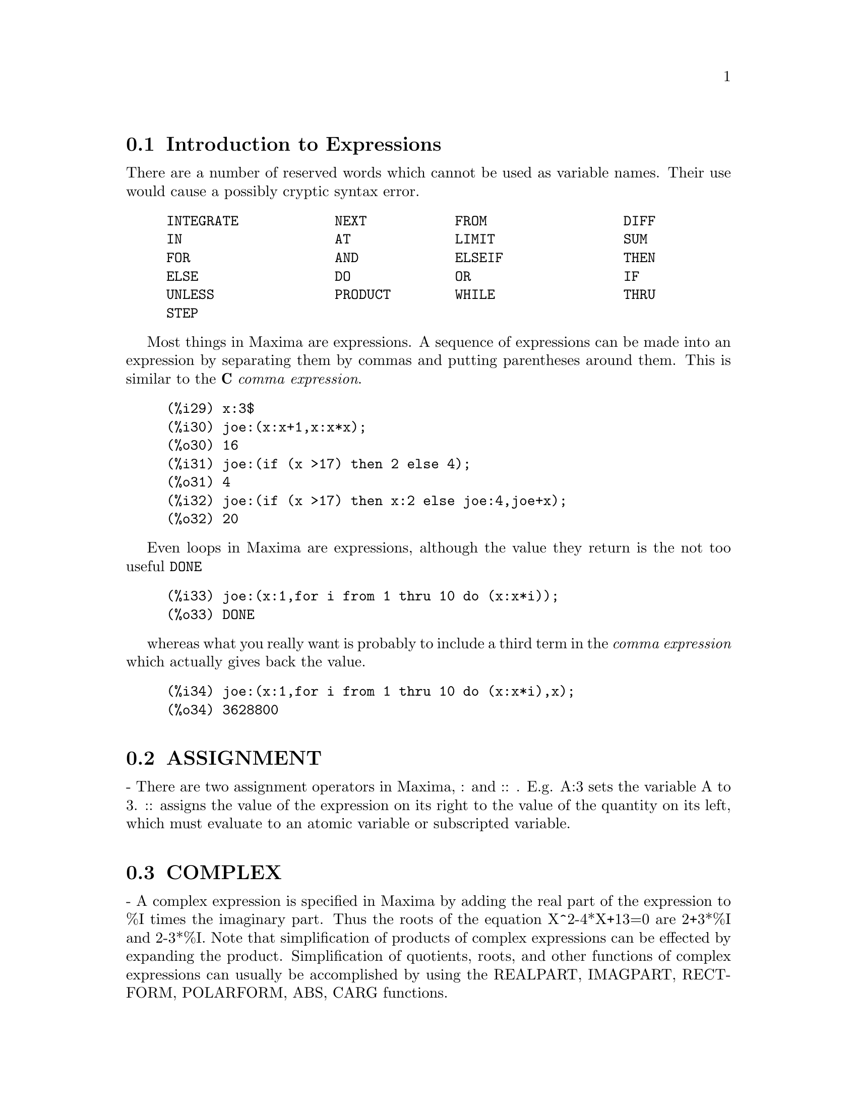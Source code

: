 @menu
* Introduction to Expressions::  
* ASSIGNMENT::                  
* COMPLEX::                     
* INEQUALITY::                  
* SYNTAX::                      
* Definitions for Expressions::  
@end menu

@node Introduction to Expressions, ASSIGNMENT, Expressions, Expressions
@section Introduction to Expressions

There are a number of reserved words which cannot be used as
variable names.   Their use would cause a possibly cryptic syntax error.

@example
INTEGRATE            NEXT           FROM                 DIFF            
IN                   AT             LIMIT                SUM             
FOR                  AND            ELSEIF               THEN            
ELSE                 DO             OR                   IF              
UNLESS               PRODUCT        WHILE                THRU            
STEP                                                                     
@end example

Most things in Maxima are expressions.   A sequence of expressions
can be made into an expression by separating them by commas and
putting parentheses around them.   This is similar to the @b{C}
@i{comma expression}.

@example
(%i29) x:3$
(%i30) joe:(x:x+1,x:x*x);
(%o30) 16
(%i31) joe:(if (x >17) then 2 else 4);
(%o31) 4
(%i32) joe:(if (x >17) then x:2 else joe:4,joe+x);
(%o32) 20
@end example

Even loops in Maxima are expressions, although the value they
return is the not too useful @code{DONE}

@example
(%i33) joe:(x:1,for i from 1 thru 10 do (x:x*i));
(%o33) DONE
@end example
whereas what you really want is probably to include a third
term in the @i{comma expression} which actually gives back the value.

@example
(%i34) joe:(x:1,for i from 1 thru 10 do (x:x*i),x);
(%o34) 3628800
@end example



@node ASSIGNMENT, COMPLEX, Introduction to Expressions, Expressions
@section ASSIGNMENT
 - There are two assignment operators in Maxima, : and :: .
E.g. A:3 sets the variable A to 3.  :: assigns the value of the
expression on its right to the value of the quantity on its left,
which must evaluate to an atomic variable or subscripted variable.

@node COMPLEX, INEQUALITY, ASSIGNMENT, Expressions
@section COMPLEX
 - A complex expression is specified in Maxima by adding the
real part of the expression to %I times the imaginary part.  Thus the
roots of the equation X^2-4*X+13=0 are 2+3*%I and 2-3*%I.  Note that
simplification of products of complex expressions can be effected by
expanding the product.  Simplification of quotients, roots, and other
functions of complex expressions can usually be accomplished by using
the REALPART, IMAGPART, RECTFORM, POLARFORM, ABS, CARG functions.

@node INEQUALITY, SYNTAX, COMPLEX, Expressions
@section INEQUALITY
 - Maxima has the usual inequality operators:
less than:  <
greater than:  >
greater than or equal to:  >=
less than or equal to:  <=

@node SYNTAX, Definitions for Expressions, INEQUALITY, Expressions
@section SYNTAX
 - It is possible to add new operators to Maxima (infix,
prefix, postfix, unary, or matchfix with given precedences), to remove
existing operators, or to redefine the precedence of existing
operators.  While Maxima's syntax should be adequate for most
ordinary applications, it is possible to define new operators or
eliminate predefined ones that get in the user's way.  The extension
mechanism is rather straightforward and should be evident from the
examples below.
@example
(%i1) PREFIX("DDX")$
(%i2) DDX Y$
     /* means                   "DDX"(Y) */
(%i3) INFIX("<-")$
(%i4) A<-DDX Y$
    /* means               "<-"(A,"DDX"(Y)) */

@end example
For each of the types of operator except SPECIAL, there is a
corresponding creation function that will give the lexeme specified
the corresponding parsing properties.  Thus "PREFIX("DDX")" will make
"DDX" a prefix operator just like "-" or "NOT".  Of course, certain
extension functions require additional information such as the
matching keyword for a matchfix operator.  In addition, binding powers
and parts of speech must be specified for all keywords defined.  This
is done by passing additional arguments to the extension functions.
If a user does not specify these additional parameters, Maxima will
assign default values.  The six extension functions with binding
powers and parts of speech defaults (enclosed in brackets) are
summarized below.
PREFIX(operator, rbp[180], rpos[ANY], pos[ANY])
POSTFIX(operator, lbp[180], lpos[ANY], pos[ANY])
INFIX(operator, lbp[180], rbp[180], lpos[ANY], rpos[ANY],pos[ANY])
NARY(operator, bp[180], argpos[ANY], pos[ANY])
NOFIX(operator, pos[ANY])
MATCHFIX(operator, match, argpos[ANY], pos[ANY])
    The defaults have been provided so that a user who does not wish
to concern himself with parts of speech or binding powers may simply
omit those arguments to the extension functions.  Thus the following
are all equivalent.
PREFIX("DDX",180,ANY,ANY)$
PREFIX("DDX",180)$
PREFIX("DDX")$
    It is also possible to remove the syntax properties of an operator
by using the functions REMOVE or KILL.  Specifically,
"REMOVE("DDX",OP)" or "KILL("DDX")" will return "DDX" to operand
status; but in the second case all the other properties of "DDX" will
also be removed.
@example


(%i20) PREFIX("DDX",180,ANY,ANY)$

(%i21) DDXYZ;

(%o21) 				    DDX YZ

(%i26) "ddx"(u):=u+4;

(%o26) 			        DDX u := u + 4
(%i27) ddx 8;

(%o27) 				      12
@end example



@c end concepts Expressions
@node Definitions for Expressions,  , SYNTAX, Expressions
@section Definitions for Expressions
@c @node AT, BOX, SYNTAX, Expressions
@c @unnumberedsec phony
@defun AT (exp, list)
will evaluate exp (which may be any expression) with
the variables assuming the values as specified for them in the list of
equations or the single equation similar to that given to the ATVALUE
function.  If a subexpression depends on any of the variables in list
but it hasn't had an atvalue specified and it can't be evaluated then
a noun form of the AT will be returned which will display in a
two-dimensional form.  Do EXAMPLE(AT); for an example.

@end defun
@c @node BOX, BOXCHAR, AT, Expressions
@c @unnumberedsec phony
@defun BOX (expr)
returns expr enclosed in a box.  The box is actually part
of the expression.
@example
BOX(expr,label)
@end example
encloses expr in a labelled box.
label is a name which will be truncated in display if it is too long.
    BOXCHAR["] - is the character used to draw the box in this and in
the DPART and LPART functions.

@end defun
@c @node BOXCHAR, {special operator}, BOX, Expressions
@c @unnumberedsec phony
@defvar BOXCHAR
 default: ["] is the character used to draw the box in the BOX
and in the DPART and LPART functions.

@end defvar
@c @node CONSTANT
@c @unnumberedsec phony
@deffn {special operator} CONSTANT
 - makes ai a constant as is %PI.

@end deffn
@c @node CONSTANTP, CONTRACT, {special operator}, Expressions
@c @unnumberedsec phony
@defun CONSTANTP (exp)
is TRUE if exp is a constant (i.e.  composed of
numbers and %PI, %E, %I or any variables bound to a constant or
DECLAREd constant) else FALSE.  Any function whose arguments are
constant is also considered to be a constant.

@end defun
@c @node CONTRACT, DECLARE, CONSTANTP, Expressions
@c @unnumberedsec phony
@defun CONTRACT (exp)
carries out all possible contractions in exp, which may
be any well-formed combination of sums and products.  This function
uses the information given to the DEFCON function.  Since all tensors
are considered to be symmetric in all indices, the indices are sorted
into alphabetical order.  Also all dummy indices are renamed using the
symbols !1,!2,... to permit the expression to be simplified as much as
possible by reducing equivalent terms to a canonical form.  For best
results exp should be fully expanded.  RATEXPAND is the fastest way to
expand products and powers of sums if there are no variables in the
denominators of the terms.  The GCD switch should be FALSE if gcd
cancellations are unnecessary.

@end defun
@c @node DECLARE, DISOLATE, CONTRACT, Expressions
@c @unnumberedsec phony
@defun DECLARE (a1, f1, a2, f2, ...)
gives the atom ai the flag fi.  The ai's
and fi's may also be lists of atoms and flags respectively in which
case each of the atoms gets all of the properties.  The possible flags
and their meanings are:

CONSTANT - makes ai a constant as is %PI.

MAINVAR - makes ai a MAINVAR.  The ordering scale for atoms: numbers <
constants (e.g. %E,%PI) < scalars < other variables < mainvars.

SCALAR - makes ai a scalar.

NONSCALAR - makes ai behave as does a list or matrix with respect to
the dot operator.

NOUN - makes the function ai a noun so that it won't be evaluated
automatically.

EVFUN - makes ai known to the EV function so that it will get applied
if its name is mentioned.  Initial evfuns are
@example
FACTOR, TRIGEXPAND,
TRIGREDUCE, BFLOAT, RATSIMP, RATEXPAND, and RADCAN
@end example

EVFLAG - makes ai known to the EV function so that it will be bound to
TRUE during the execution of EV if it is mentioned.  Initial evflags
are
@example
FLOAT, PRED, SIMP, NUMER, DETOUT, EXPONENTIALIZE, DEMOIVRE,
KEEPFLOAT, LISTARITH, TRIGEXPAND, SIMPSUM, ALGEBRAIC,
RATALGDENOM, FACTORFLAG, %EMODE, LOGARC, LOGNUMER,
RADEXPAND, RATSIMPEXPONS, RATMX, RATFAC, INFEVAL, %ENUMER,
PROGRAMMODE, LOGNEGINT, LOGABS, LETRAT, HALFANGLES,
EXPTISOLATE, ISOLATE_WRT_TIMES, SUMEXPAND, CAUCHYSUM,
NUMER_PBRANCH, M1PBRANCH, DOTSCRULES, and LOGEXPAND
@end example

BINDTEST - causes ai to signal an error if it ever is used in a
computation unbound.  DECLARE([var1, var2, ...], BINDTEST) causes
Maxima to give an error message whenever any of the vari occur
unbound in a computation.
Maxima currently recognizes and uses the following features of
objects:
@example
EVEN, ODD, INTEGER, RATIONAL, IRRATIONAL, REAL, IMAGINARY,
and COMPLEX
@end example
he useful features of functions include:
@example
 INCREASING,
DECREASING, ODDFUN (odd function), EVENFUN (even function),
COMMUTATIVE (or SYMMETRIC), ANTISYMMETRIC, LASSOCIATIVE and
RASSOCIATIVE
@end example
DECLARE(F,INCREASING) is in all respects equivalent to

@example
ASSUME(KIND(F,INCREASING))
@end example
The ai and fi may also be lists of
objects or features.  The command
@example
FEATUREP(object,feature)
@end example
may be used
to determine if an object has been DECLAREd to have "feature".  See
DESCRIBE(FEATURES); .

@end defun
@c @node DISOLATE, DISPFORM, DECLARE, Expressions
@c @unnumberedsec phony
@defun DISOLATE (exp, var1, var2, ..., varN)
is similar to ISOLATE(exp, var)
(Do DESCRIBE(ISOLATE);) except that it enables the user to isolate
more than one variable simultaneously.  This might be useful, for
example, if one were attempting to change variables in a multiple
integration, and that variable change involved two or more of the
integration variables.  This function is autoloaded from
@file{simplification/disol.mac}.  A demo is available by
@code{demo("disol")$}.

@end defun
@c @node DISPFORM, DISTRIB, DISOLATE, Expressions
@c @unnumberedsec phony
@defun DISPFORM (exp)
returns the external representation of exp (wrt its
main operator).  This should be useful in conjunction with PART which
also deals with the external representation.  Suppose EXP is -A .
Then the internal representation of EXP is "*"(-1,A), while the
external representation is "-"(A). DISPFORM(exp,ALL) converts the
entire expression (not just the top-level) to external format.  For
example, if EXP:SIN(SQRT(X)), then FREEOF(SQRT,EXP) and
FREEOF(SQRT,DISPFORM(EXP)) give TRUE, while
FREEOF(SQRT,DISPFORM(EXP,ALL)) gives FALSE.

@end defun
@c @node DISTRIB, DPART, DISPFORM, Expressions
@c @unnumberedsec phony
@defun DISTRIB (exp)
distributes sums over products.  It differs from EXPAND
in that it works at only the top level of an expression, i.e. it doesn't
recurse and it is faster than EXPAND.  It differs from MULTTHRU in
that it expands all sums at that level. For example, 
DISTRIB((A+B)*(C+D)) -> A C + A D + B C + B D 
MULTTHRU ((A+B)*(C+D)) -> (A + B) C + (A + B) D
DISTRIB (1/((A+B)*(C+D))) ->  1/ ((A+B) *(C+D))
EXPAND(1/((A+B)*(C+D)),1,0) -> 1/(A C + A D + B C + B D)

@end defun
@c @node DPART, EXP, DISTRIB, Expressions
@c @unnumberedsec phony
@defun DPART (exp, n1, ..., nk)
selects the same subexpression as PART, but
instead of just returning that subexpression as its value, it returns
the whole expression with the selected subexpression displayed inside
a box.  The box is actually part of the expression.
@example
(%i1) DPART(X+Y/Z**2,1,2,1);
                       Y
(%o1)                  ---- + X
                         2
                     *****
                     * Z *
                     *****


@end example
@end defun
@c @node EXP, EXPTISOLATE, DPART, Expressions
@c @unnumberedsec phony
@defun EXP (X)
the exponential function.  It is represented internally as
%E^X.
  DEMOIVRE[FALSE] - if TRUE will cause %E^(A+B*%I) to become
%E^A*(COS(B)+%I*SIN(B)) if B is free of %I.  A and B are not expanded.
  %EMODE[TRUE] - when TRUE %E^(%PI*%I*X) will be simplified as
follows: it will become COS(%PI*X)+%I*SIN(%PI*X) if X is an integer or
a multiple of 1/2, 1/3, 1/4, or 1/6 and thus will simplify further.
For other numerical X it will become %E^(%PI*%I*Y) where Y is X-2*k
for some integer k such that ABS(Y)<1.  If %EMODE is FALSE no
simplification of %E^(%PI*%I*X) will take place.
  %ENUMER[FALSE] - when TRUE will cause %E to be converted into
2.718...  whenever NUMER is TRUE.  The default is that this conversion
will take place only if the exponent in %E^X evaluates to a number.

@end defun
@c @node EXPTISOLATE, EXPTSUBST, EXP, Expressions
@c @unnumberedsec phony
@defvar EXPTISOLATE
 default: [FALSE] if TRUE will cause ISOLATE(expr,var); to
examine exponents of atoms (like %E) which contain var.

@end defvar
@c @node EXPTSUBST, FREEOF, EXPTISOLATE, Expressions
@c @unnumberedsec phony
@defvar EXPTSUBST
 default: [FALSE] if TRUE permits substitutions such as Y
for %E**X in %E**(A*X) to take place.

@end defvar
@c @node FREEOF, GENFACT, EXPTSUBST, Expressions
@c @unnumberedsec phony
@defun FREEOF (x1, x2, ..., exp)
yields TRUE if the xi do not occur in exp
and FALSE otherwise.  The xi are atoms or they may be subscripted
names, functions (e.g.  SIN(X) ), or operators enclosed in "s.  If
'var' is a "dummy variable" of 'exp', then FREEOF(var,exp); will
return TRUE.  "Dummy variables" are mathematical things like the index
of a sum or product, the limit variable, and the definite integration
variable.  Example: FREEOF(I,'SUM(F(I),I,0,N)); returns TRUE.  Do
EXAMPLE(FREEOF); for more examples.

@end defun
@c @node GENFACT, IMAGPART, FREEOF, Expressions
@c @unnumberedsec phony
@defun GENFACT (X, Y, Z)
is the generalized factorial of X which is:
X*(X-Z)*(X-2*Z)*...*(X-(Y-1)*Z).  Thus, for integral X,
GENFACT(X,X,1)=X!  and GENFACT(X,X/2,2)=X!!

@end defun
@c @node IMAGPART, INDICES, GENFACT, Expressions
@c @unnumberedsec phony
@defun IMAGPART (exp)
returns the imaginary part of the expression exp.

@end defun
@c @node INDICES, INFIX, IMAGPART, Expressions
@c @unnumberedsec phony
@defun INDICES (exp)
returns a list of two elements.  The first is a list of
the free indices in exp (those that occur only once); the second is
the list of dummy indices in exp (those that occur exactly twice).

@end defun
@c @node INFIX, INFLAG, INDICES, Expressions
@c @unnumberedsec phony
@defun INFIX (op)
 - INFIX operators are used to denote functions of two
arguments, one given before the operator and one after, e.g. A^2 .
The INFIX("x") function is a syntax extention function to declare x to
be an INFIX operator.  Do DESCRIBE(SYNTAX); for more details.

@end defun
@c @node INFLAG, INPART, INFIX, Expressions
@c @unnumberedsec phony
@defvar INFLAG
 default: [FALSE] if set to TRUE, the functions for part
extraction will look at the internal form of exp.  Note that the
simplifier re-orders expressions.  Thus FIRST(X+Y) will be X if INFLAG
is TRUE and Y if INFLAG is FALSE.  (FIRST(Y+X) gives the same
results).  Also, setting INFLAG to TRUE and calling PART/SUBSTPART is
the same as calling INPART/SUBSTINPART.  Functions affected by the
setting of INFLAG are: PART, SUBSTPART, FIRST, REST, LAST, LENGTH, the
FOR ... IN construct, MAP, FULLMAP, MAPLIST, REVEAL and PICKAPART.

@end defvar
@c @node INPART, ISOLATE, INFLAG, Expressions
@c @unnumberedsec phony
@defun INPART (exp, n1, ..., nk)
is similar to PART but works on the internal
representation of the expression rather than the displayed form and
thus may be faster since no formatting is done.  Care should be taken
with respect to the order of subexpressions in sums and products
(since the order of variables in the internal form is often different
from that in the displayed form) and in dealing with unary minus,
subtraction, and division (since these operators are removed from the
expression). PART(X+Y,0) or INPART(X+Y,0) yield +, though in order to
refer to the operator it must be enclosed in "s.  For example
...IF INPART(%o9,0)="+" THEN ...
@example
(%i1)  X+Y+W*Z;
(%o1)                  W Z + Y + X
(%i2)  INPART(%o1,3,2);
(%o2)                  Z
(%i3)  PART(%o1,1,2);
(%o3)                  Z
(%i4) 'LIMIT(F(X)**G(X+1),X,0,MINUS);
                                      G(X + 1)
(%o4)                      LIMIT   F(X)
                          X ->0-
(%i5) INPART(%,1,2);
(%o5)                            G(X + 1)


@end example
@end defun
@c @node ISOLATE, ISOLATE_WRT_TIMES, INPART, Expressions
@c @unnumberedsec phony
@defun ISOLATE (exp, var)
returns exp with subexpressions which are sums and
which do not contain var replaced by intermediate expression labels
(these being atomic symbols like %t1, %t2, ...).  This is often useful
to avoid unnecessary expansion of subexpressions which don't contain
the variable of interest.  Since the intermediate labels are bound to
the subexpressions they can all be substituted back by evaluating the
expression in which they occur.
EXPTISOLATE[FALSE] if TRUE will cause ISOLATE to examine exponents of
atoms (like %E) which contain var.
ISOLATE_WRT_TIMES[FALSE] if TRUE, then ISOLATE will also isolate wrt
products.  E.g. compare both settings of the switch on
ISOLATE(EXPAND((A+B+C)^2),C); .
Do EXAMPLE(ISOLATE); for examples.

@end defun
@c @node ISOLATE_WRT_TIMES, LISTCONSTVARS, ISOLATE, Expressions
@c @unnumberedsec phony
@defvar ISOLATE_WRT_TIMES
 default: [FALSE] - if set to TRUE, then ISOLATE
will also isolate wrt products.  E.g. compare both settings of the
switch on ISOLATE(EXPAND((A+B+C)^2),C); .

@end defvar
@c @node LISTCONSTVARS, LISTDUMMYVARS, ISOLATE_WRT_TIMES, Expressions
@c @unnumberedsec phony
@defvar LISTCONSTVARS
 default: [FALSE] - if TRUE will cause LISTOFVARS to
include %E, %PI, %I, and any variables declared constant in the list
it returns if they appear in the expression LISTOFVARS is called on.
The default is to omit these.

@end defvar
@c @node LISTDUMMYVARS, LISTOFVARS, LISTCONSTVARS, Expressions
@c @unnumberedsec phony
@defvar LISTDUMMYVARS
 default: [TRUE] - if FALSE, "dummy variables" in the
expression will not be included in the list returned by LISTOFVARS.
(The meaning of "dummy variables" is as given in DESCRIBE(FREEOF):
"Dummy variables" are mathematical things like the index of a sum or
product, the limit variable, and the definite integration variable.)
Example: LISTOFVARS('SUM(F(I),I,0,N)); gives [I,N] if LISTDUMMYVARS is
TRUE, and [N] if LISTDUMMYVARS is FALSE.

@end defvar
@c @node LISTOFVARS, LOPOW, LISTDUMMYVARS, Expressions
@c @unnumberedsec phony
@defun LISTOFVARS (exp)
yields a list of the variables in exp.
LISTCONSTVARS[FALSE] if TRUE will cause LISTOFVARS to include %E, %PI,
%I, and any variables declared constant in the list it returns if they
appear in exp.  The default is to omit these.
@example
(%i1) LISTOFVARS(F(X[1]+Y)/G**(2+A));
(%o1)                            [X[1], Y, A, G]


@end example
@end defun

@c @node LFREEOF, LOPOW, LISTOFVARS, Expressions
@c @unnumberedsec phony
@defun LFREEOF (list, exp)
For each member m of list, calls FREEOF(m,exp).
It returns false if any call to FREEOF does and true otherwise.
@end defun
@c @node LOPOW, LPART, LFREEOF, Expressions
@c @unnumberedsec phony
@defun LOPOW (exp, v)
the lowest exponent of v which explicitly appears in
exp.  Thus

@example
LOPOW((X+Y)**2+(X+Y)**A,X+Y) ==> MIN(A,2)
@end example
.

@end defun
@c @node LPART, MULTTHRU, LOPOW, Expressions
@c @unnumberedsec phony
@defun LPART (label, expr, n1, ..., nk)
is similar to DPART but uses a
labelled box. A labelled box is similar to the one produced by DPART
but it has a name in the top line.

@end defun
@c @node MULTTHRU, NOUNIFY, LPART, Expressions
@c @unnumberedsec phony
@defun MULTTHRU (exp)
multiplies a factor (which should be a sum) of exp by
the other factors of exp.  That is exp is f1*f2*...*fn where at least
one factor, say fi, is a sum of terms.  Each term in that sum is
multiplied by the other factors in the product.  (Namely all the
factors except fi).  MULTTHRU does not expand exponentiated sums.
This function is the fastest way to distribute products (commutative
or noncommutative) over sums.  Since quotients are represented as
products MULTTHRU can be used to divide sums by products as well.
MULTTHRU(exp1, exp2) multiplies each term in exp2 (which should be a
sum or an equation) by exp1.  If exp1 is not itself a sum then this
form is equivalent to MULTTHRU(exp1*exp2).
@example
(%i1) X/(X-Y)**2-1/(X-Y)-F(X)/(X-Y)**3;
               1        X         F(X)
(%o1)       - ----- + -------- - --------
             X - Y          2          3
                     (X - Y)    (X - Y)
(%i2) MULTTHRU((X-Y)**3,%);
                    2
(%o2)       - (X - Y)  + X (X - Y) - F(X)
(%i3) RATEXPAND(%o2);
                           2
(%o3)                    - Y  + X Y - F(X)
(%i4) ((A+B)**10*S**2+2*A*B*S+(A*B)**2)/(A*B*S**2);
                         10  2              2  2
                (B  + A )   S  + 2 A B S + A  B
(%o4)            --------------------------------
                                   2
                              A B S
(%i5) MULTTHRU(%);
                                          10
                        2   A B   (B  + A)
(%o5)                    - + --- + -------
                        S    2      A B
                            S
(notice that (B+A)**10 is not expanded)
(%i6) MULTTHRU(A.(B+C.(D+E)+F));
(%o6)                A . F + A . (C . (E + D)) + A . B
(compare with similar example under EXPAND)


@end example
@end defun
@c @node NOUNIFY, NTERMS, MULTTHRU, Expressions
@c @unnumberedsec phony
@defun NOUNIFY (f)
returns the noun form of the function name f.  This is
needed if one wishes to refer to the name of a verb function as if it
were a noun.  Note that some verb functions will return their noun
forms if they can't be evaluated for certain arguments.  This is also
the form returned if a function call is preceded by a quote.

@end defun
@c @node NTERMS, OPTIMIZE, NOUNIFY, Expressions
@c @unnumberedsec phony
@defun NTERMS (exp)
gives the number of terms that exp would have if it were
fully expanded out and no cancellations or combination of terms
occurred. Note that expressions like SIN(E), SQRT(E), EXP(E), etc.
count as just one term regardless of how many terms E has (if it is a
sum).

@end defun
@c @node OP, OPERATORP, NTERMS, Expressions
@c @unnumberedsec phony
@defun OP (exp)
Returns the operator of the expression, and functions the same way as
PART(exp,0).  It observes the setting of the INPART flag.

@end defun
@c @node OPERATORP, OPTIMIZE, OP, Expressions
@c @unnumberedsec phony
@defun OPERATORP (exp, ool)
Uses OP to get the operator of the expression and either compares it to ool,
if it is a operator, or checks if it is a member of ool if it is a list.

@end defun
@c @node OPTIMIZE, OPTIMPREFIX, NTERMS, Expressions
@c @unnumberedsec phony
@defun OPTIMIZE (exp)
returns an expression that produces the same value and
side effects as exp but does so more efficiently by avoiding the
recomputation of common subexpressions.  OPTIMIZE also has the side
effect of "collapsing" its argument so that all common subexpressions
are shared.
Do EXAMPLE(OPTIMIZE); for examples.

@end defun
@c @node OPTIMPREFIX, ORDERGREAT, OPTIMIZE, Expressions
@c @unnumberedsec phony
@defvar OPTIMPREFIX
 default: [%] - The prefix used for generated symbols by
the OPTIMIZE command.

@end defvar
@c @node ORDERGREAT, ORDERGREATP, OPTIMPREFIX, Expressions
@c @unnumberedsec phony
@defun ORDERGREAT (V1, ..., Vn)
sets up aliases for the variables V1, ..., Vn
such that V1 > V2 > ...  > Vn > any other variable not mentioned as an
argument.  See also ORDERLESS.  Caveat:  do EXAMPLE(ORDERGREAT); for
some specifics.

@end defun
@c @node ORDERGREATP, ORDERLESS, ORDERGREAT, Expressions
@c @unnumberedsec phony
@defun ORDERGREATP (exp1,exp2)
returns TRUE if exp2 precedes exp1 in the
ordering set up with the ORDERGREAT function (see DESCRIBE(ORDERGREAT);).

@end defun
@c @node ORDERLESS, ORDERLESSP, ORDERGREATP, Expressions
@c @unnumberedsec phony
@defun ORDERLESS (V1, ..., Vn)
sets up aliases for the variables V1, ..., Vn
such that V1 < V2 < ...  < Vn < any other variable not mentioned as an
argument.  Thus the complete ordering scale is: numerical constants <
declared constants < declared scalars < first argument to ORDERLESS <
...  < last argument to ORDERLESS < variables which begin with A < ...
< variables which begin with Z < last argument to ORDERGREAT <
 ... < first argument to ORDERGREAT < declared MAINVARs.  Caveat: do
EXAMPLE(ORDERLESS); for some specifics.  For another ordering scheme,
see DESCRIBE(MAINVAR);.

@end defun
@c @node ORDERLESSP, PART, ORDERLESS, Expressions
@c @unnumberedsec phony
@defun ORDERLESSP (exp1,exp2)
returns TRUE if exp1 precedes exp2 in the
ordering set up by the ORDERLESS command (see DESCRIBE(ORDERLESS);).

@end defun
@c @node PART, PARTITION, ORDERLESSP, Expressions
@c @unnumberedsec phony
@defun PART (exp, n1, ..., nk)
deals with the displayed form of exp. It
obtains the part of exp as specified by the indices n1,...,nk.  First
part n1 of exp is obtained, then part n2 of that, etc.  The result is
part nk of ... part n2 of part n1 of exp.  Thus PART(Z+2*Y,2,1) yields
2.  PART can be used to obtain an element of a list, a row of a
matrix, etc.
If the last argument to a Part function is a list of indices then
several subexpressions are picked out, each one corresponding to an
index of the list.  Thus PART(X+Y+Z,[1,3]) is Z+X.
PIECE holds the last expression selected when using the Part
functions.  It is set during the execution of the function and thus
may be referred to in the function itself as shown below.
If PARTSWITCH[FALSE] is set to TRUE then END is returned when a
selected part of an expression doesn't exist, otherwise an error
message is given.
For examples, do EXAMPLE(PART);

@end defun
@c @node PARTITION, PARTSWITCH, PART, Expressions
@c @unnumberedsec phony
@defun PARTITION (exp, var)
returns a list of two expressions.  They are (1)
the factors of exp (if it is a product), the terms of exp (if it is a
sum), or the list (if it is a list) which don't contain var and, (2)
the factors, terms, or list which do.
@example
(%i1) PARTITION(2*A*X*F(X),X);
(%o1)                 [ 2 A , X F(X) ]
(%i2) PARTITION(A+B,X);
(%o2)                 [ A + B , 0 ]
(%i3) PARTITION([A,B,F(A),C],A); 
(%o3)                [[B,C],[A,F(A)]]


@end example
@end defun
@c @node PARTSWITCH, PICKAPART, PARTITION, Expressions
@c @unnumberedsec phony
@defvar PARTSWITCH
 default: [FALSE] - if set to TRUE then END is returned
when a selected part of an expression doesn't exist, otherwise an
error message is given.

@end defvar
@c @node PICKAPART, PIECE, PARTSWITCH, Expressions
@c @unnumberedsec phony
@defun PICKAPART (exp,depth)
will assign E labels to all subexpressions of
exp down to the specified integer depth.  This is useful for dealing
with large expressions and for automatically assigning parts of an
expression to a variable without having to use the part functions.
@example
(%i1) EXP:(A+B)/2+SIN(X^2)/3-LOG(1+SQRT(X+1));
                                                 2
                                            SIN(X )   B + A
(%o1)               - LOG(SQRT(X + 1) + 1) + ------- + -----
                                               3        2
(%i2) PICKAPART(%,1);
(%t2)                    - LOG(SQRT(X + 1) + 1)
                                    2
                               SIN(X )
(%t3)                           -------
                                  3
                                B + A
(%t4)                            -----
                                  2
(%o4)                         %t4 + %t3 + %t2


@end example
@end defun
@c @node PIECE, POWERS, PICKAPART, Expressions
@c @unnumberedsec phony
@defvar PIECE
 - holds the last expression selected when using the Part
functions.  It is set during the execution of the function and thus
may be referred to in the function itself.

@end defvar
@c @node POWERS, PRODUCT, PIECE, Expressions
@c @unnumberedsec phony
@defun POWERS (expr, var)
gives the powers of var occuring in expr.  To use
it, do LOAD(POWERS);.  For details on usage, do
PRINTFILE("powers.usg");.

@end defun
@c @node PRODUCT, REALPART, POWERS, Expressions
@c @unnumberedsec phony
@defun PRODUCT (exp, ind, lo, hi)
gives the product of the values of exp as
the index ind varies from lo to hi.  The evaluation is similar to that
of SUM.  No simplification of products is available at this time.
If hi is one less than lo, we have an "empty product" and PRODUCT 
returns 1 rather than erring out.  Also see DESCRIBE(PRODHACK).
@example
(%i1)  PRODUCT(X+I*(I+1)/2,I,1,4);
(%o1)             (X + 1) (X + 3) (X + 6) (X + 10)


@end example
@end defun
@c @node REALPART, RECTFORM, PRODUCT, Expressions
@c @unnumberedsec phony
@defun REALPART (exp)
gives the real part of exp. REALPART and IMAGPART will
work on expressions involving trigonometic and hyperbolic functions,
as well as SQRT, LOG, and exponentiation.

@end defun
@c @node RECTFORM, REMBOX, REALPART, Expressions
@c @unnumberedsec phony
@defun RECTFORM (exp)
returns an expression of the form A + B*%I, where A and
B are purely real.

@end defun
@c @node REMBOX, SUM, RECTFORM, Expressions
@c @unnumberedsec phony
@defun REMBOX (expr, arg)
removes boxes from expr according to arg.  If arg
is UNLABELED then all unlabelled boxes are removed.  If arg is the
name of some label then only boxes with that label are removed.  If
arg is omitted then all boxes labelled and unlabelled are removed.

@end defun
@c @node SUM, {special symbol}, REMBOX, Expressions
@c @unnumberedsec phony
@defun SUM (exp, ind, lo, hi)
performs a summation of the values of exp as
the index ind varies from lo to hi.  If the upper and lower limits
differ by an integer then each term in the sum is evaluated and added
together.  Otherwise, if the SIMPSUM [FALSE] is TRUE the result is
simplified.  This simplification may sometimes be able to produce a
closed form.  If SIMPSUM is FALSE or if 'SUM is used, the value is a
sum noun form which is a representation of the sigma notation used in
mathematics.
If hi is one less than lo, we have an "empty sum" and SUM returns 0 
rather than erring out.
Sums may be differentiated, added, subtracted, or multiplied with some
automatic simplification being performed.
Also see DESCRIBE(SUMHACK).
CAUCHYSUM[FALSE] when TRUE causes the Cauchy product to be used when
multiplying sums together rather than the usual product.  In the
Cauchy product the index of the inner summation is a function of the
index of the outer one rather than varying independently.
GENINDEX[I] is the alphabetic prefix used to generate the next
variable of summation.
GENSUMNUM[0] is the numeric suffix used to generate the next variable
of summation.  If it is set to FALSE then the index will consist only
of GENINDEX with no numeric suffix.
Do EXAMPLE(SUM); for examples.  See also SUMCONTRACT, INTOSUM,
BASHINDICES, and NICEINDICES.

@end defun
@defun LSUM (exp, ind, list)
performs the sum of EXP for each element IND of the LIST.
@example
(%i10) lsum(x^i,i,[1,2,7]);

                            7    2
(%o10)                      x  + x  + x
@end example
If the last element LIST argument does not evaluate, or does not
evaluate to a Maxima list then the answer is left in noun form
@example
(%i13) lsum(i^2,i,rootsof(x^3-1));

                     ====
                     \      2
(%o13)                 >    i
                     /
                     ====
                                   3
                     i in ROOTSOF(x  - 1)
@end example

@end defun

@c @node VERB
@c @unnumberedsec phony
@defvr {special symbol} VERB
 - the opposite of "noun", i.e. a function form which "does
something" ("action" - for most functions the usual case).  E.g.
INTEGRATE integrates a function, unless it is DECLAREd to be a "noun",
in which case it represents the integral of the function.  See NOUN,
NOUNIFY, and VERBIFY.

@end defvr
@c @node VERBIFY,  , {special symbol}, Expressions
@c @unnumberedsec phony
@defun VERBIFY (f)
returns the function name f in its verb form (See also VERB,
NOUN, and NOUNIFY).

@end defun
